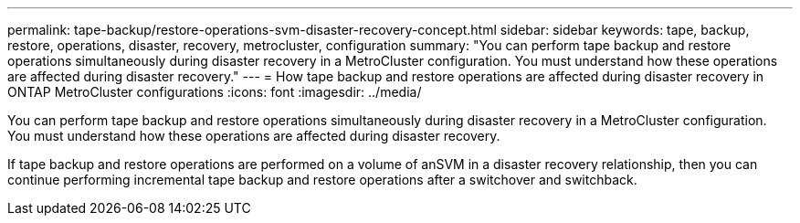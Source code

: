 ---
permalink: tape-backup/restore-operations-svm-disaster-recovery-concept.html
sidebar: sidebar
keywords: tape, backup, restore, operations, disaster, recovery, metrocluster, configuration
summary: "You can perform tape backup and restore operations simultaneously during disaster recovery in a MetroCluster configuration. You must understand how these operations are affected during disaster recovery."
---
= How tape backup and restore operations are affected during disaster recovery in ONTAP MetroCluster configurations
:icons: font
:imagesdir: ../media/

[.lead]
You can perform tape backup and restore operations simultaneously during disaster recovery in a MetroCluster configuration. You must understand how these operations are affected during disaster recovery.

If tape backup and restore operations are performed on a volume of anSVM in a disaster recovery relationship, then you can continue performing incremental tape backup and restore operations after a switchover and switchback.
